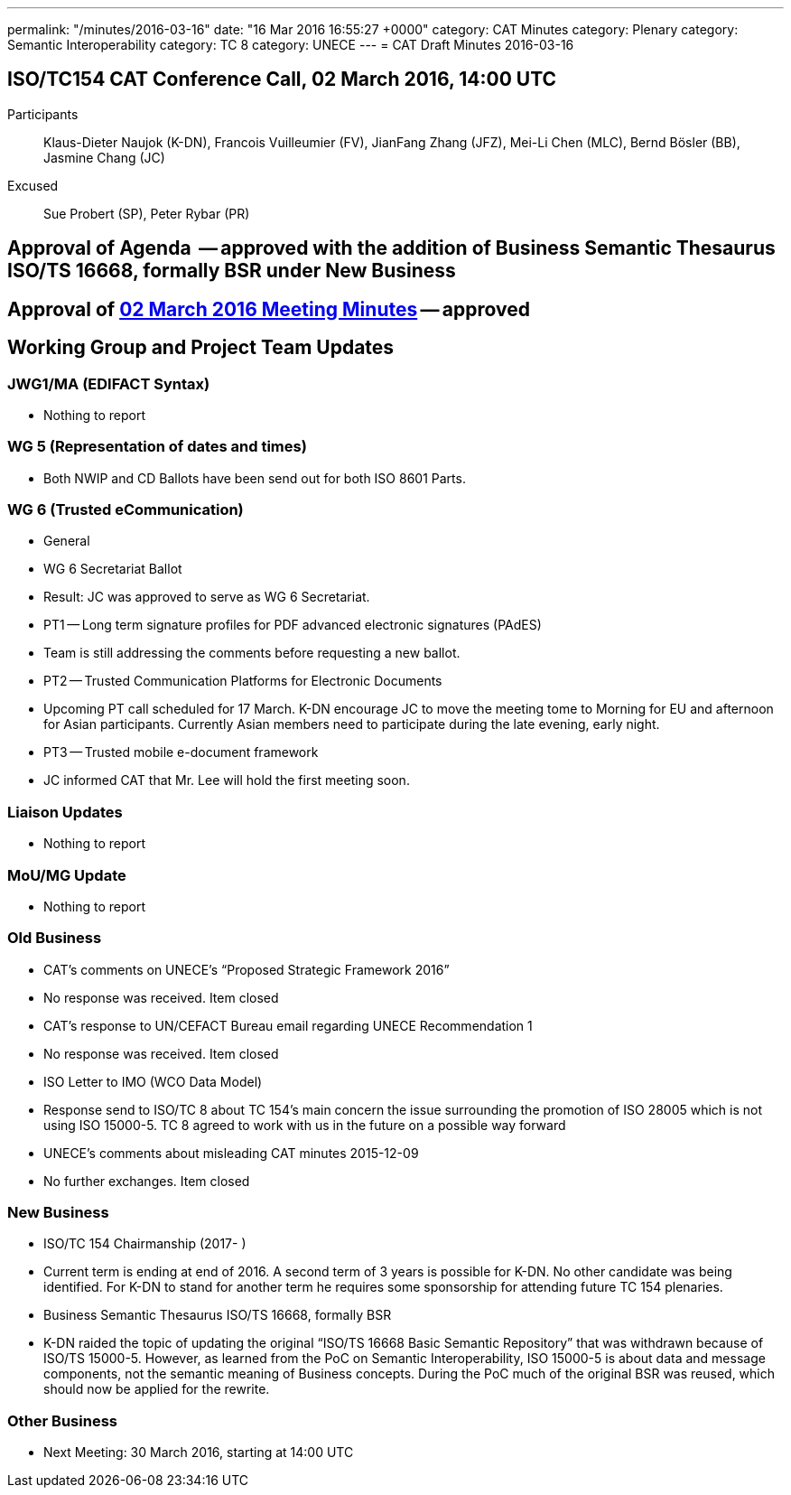 ---
permalink: "/minutes/2016-03-16"
date: "16 Mar 2016 16:55:27 +0000"
category: CAT Minutes
category: Plenary
category: Semantic Interoperability
category: TC 8
category: UNECE
---
= CAT Draft Minutes 2016-03-16

== ISO/TC154 CAT Conference Call, 02 March 2016, 14:00 UTC

Participants:: Klaus-Dieter Naujok (K-DN), Francois Vuilleumier (FV), JianFang Zhang (JFZ), Mei-Li Chen (MLC), Bernd Bösler (BB), Jasmine Chang (JC)
Excused:: Sue Probert (SP), Peter Rybar (PR)

== Approval of Agenda  -- approved with the addition of Business Semantic Thesaurus ISO/TS 16668, formally BSR under New Business
== Approval of link:2016-03-02[02 March 2016 Meeting Minutes] -- approved
== Working Group and Project Team Updates

=== JWG1/MA (EDIFACT Syntax)

* Nothing to report


=== WG 5 (Representation of dates and times)

* Both NWIP and CD Ballots have been send out for both ISO 8601 Parts.


=== WG 6 (Trusted eCommunication)



* General

* WG 6 Secretariat Ballot



* Result: JC was approved to serve as WG 6 Secretariat.

* PT1 -- Long term signature profiles for PDF advanced electronic signatures (PAdES)

* Team is still addressing the comments before requesting a new ballot.


* PT2 -- Trusted Communication Platforms for Electronic Documents

* Upcoming PT call scheduled for 17 March. K-DN encourage JC to move the meeting tome to Morning for EU and afternoon for Asian participants. Currently Asian members need to participate during the late evening, early night.


* PT3 -- Trusted mobile e-document framework


* JC informed CAT that Mr. Lee will hold the first meeting soon.

=== Liaison Updates

* Nothing to report


=== MoU/MG Update

* Nothing to report


=== Old Business

* CAT's comments on UNECE's "`Proposed Strategic Framework 2016`"

* No response was received. Item closed


* CAT's response to UN/CEFACT Bureau email regarding UNECE Recommendation 1

* No response was received. Item closed


* ISO Letter to IMO (WCO Data Model)

* Response send to ISO/TC 8 about TC 154's main concern the issue surrounding the promotion of ISO 28005 which is not using ISO 15000-5. TC 8 agreed to work with us in the future on a possible way forward


* UNECE's comments about misleading CAT minutes 2015-12-09



* No further exchanges. Item closed

=== New Business

* ISO/TC 154 Chairmanship (2017- )

* Current term is ending at end of 2016. A second term of 3 years is possible for K-DN. No other candidate was being identified. For K-DN to stand for another term he requires some sponsorship for attending future TC 154 plenaries.


* Business Semantic Thesaurus ISO/TS 16668, formally BSR



* K-DN raided the topic of updating the original "`ISO/TS 16668 Basic Semantic Repository`" that was withdrawn because of ISO/TS 15000-5. However, as learned from the PoC on Semantic Interoperability, ISO 15000-5 is about data and message components, not the semantic meaning of Business concepts. During the PoC much of the original BSR was reused, which should now be applied for the rewrite.

=== Other Business
* Next Meeting: 30 March 2016, starting at 14:00 UTC

